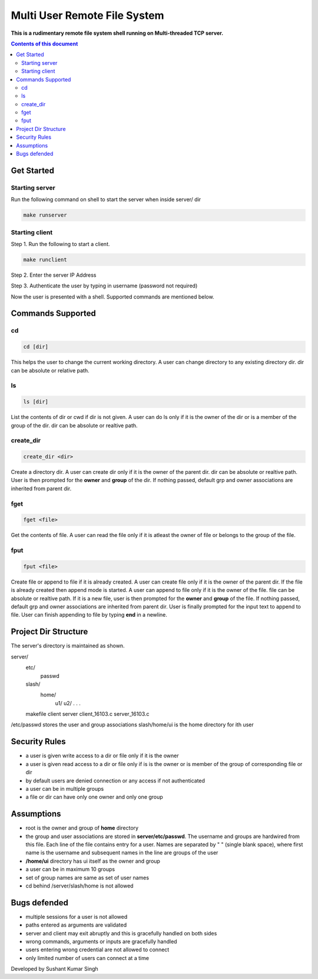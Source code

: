 
Multi User Remote File System
**********

**This is a rudimentary remote file system shell running on Multi-threaded TCP server.**


.. contents:: **Contents of this document**
   :depth: 2


Get Started
===========

Starting server
---------------
Run the following command on shell to start the server when inside server/ dir

.. code:: shell

  make runserver
  
  
Starting client
---------------
Step 1.
Run the following to start a client.


.. code:: shell

  make runclient

 
Step 2.
Enter the server IP Address

Step 3.
Authenticate the user by typing in username (password not required)

Now the user is presented with a shell. Supported commands are mentioned below.

Commands Supported
==================
cd
--

.. code:: shell

  cd [dir]
  
This helps the user to change the current working directory. A user can change directory to any existing directory dir. dir can be absolute or relative path.

ls
--

.. code:: shell

  ls [dir]
  
List the contents of dir or cwd if dir is not given. A user can do ls only if it is the owner of the dir or is a member of the group of the dir. dir can be absolute or realtive path.
  
  
create_dir
----------

.. code:: shell

  create_dir <dir>
  
Create a directory dir. A user can create dir only if it is the owner of the parent dir. dir can be absolute or realtive path.
User is then prompted for the **owner** and **group** of the dir. If nothing passed, default grp and owner associations are inherited from parent dir.


fget
----

.. code:: shell

  fget <file>
  
Get the contents of file. A user can read the file only if it is atleast the owner of file or belongs to the group of the file.
  

fput
----

.. code:: shell

  fput <file>
  
Create file or append to file if it is already created. A user can create file only if it is the owner of the parent dir. If the file is already created then append mode is started. A user can append to file only if it is the owner of the file. file can be absolute or realtive path.
If it is a new file, user is then prompted for the **owner** and **group** of the file. If nothing passed, default grp and owner associations are inherited from parent dir.
User is finally prompted for the input text to append to file. User can finish appending to file by typing **end** in a newline.


Project Dir Structure
=====================

The server's directory is maintained as shown.

server/
    etc/
        passwd
    slash/
        home/
          u1/
          u2/
          .
          .
          .
    makefile
    client
    server
    client_16103.c
    server_16103.c
    

/etc/passwd stores the user and group associations
slash/home/ui is the home directory for ith user


Security Rules
==============

- a user is given write access to a dir or file only if it is the owner
- a user is given read access to a dir or file only if is is the owner or is member of the group of corresponding file or dir
- by default users are denied connection or any access if not authenticated
- a user can be in multiple groups
- a file or dir can have only one owner and only one group



Assumptions
============

- root is the owner and group of **home** directory
- the group and user associations are stored in **server/etc/passwd**. The username and groups are hardwired from this file. Each line of the file contains entry for a user. Names are separated by " " (single blank space), where first name is the username and subsequent names in the line are groups of the user
- **/home/ui** directory has ui itself as the owner and group
- a user can be in maximum 10 groups
- set of group names are same as set of user names
- cd behind /server/slash/home is not allowed


Bugs defended
=============

- multiple sessions for a user is not allowed
- paths entered as arguments are validated
- server and client may exit abruptly and this is gracefully handled on both sides
- wrong commands, arguments or inputs are gracefully handled
- users entering wrong credential are not allowed to connect
- only limited number of users can connect at a time



Developed by Sushant Kumar Singh
